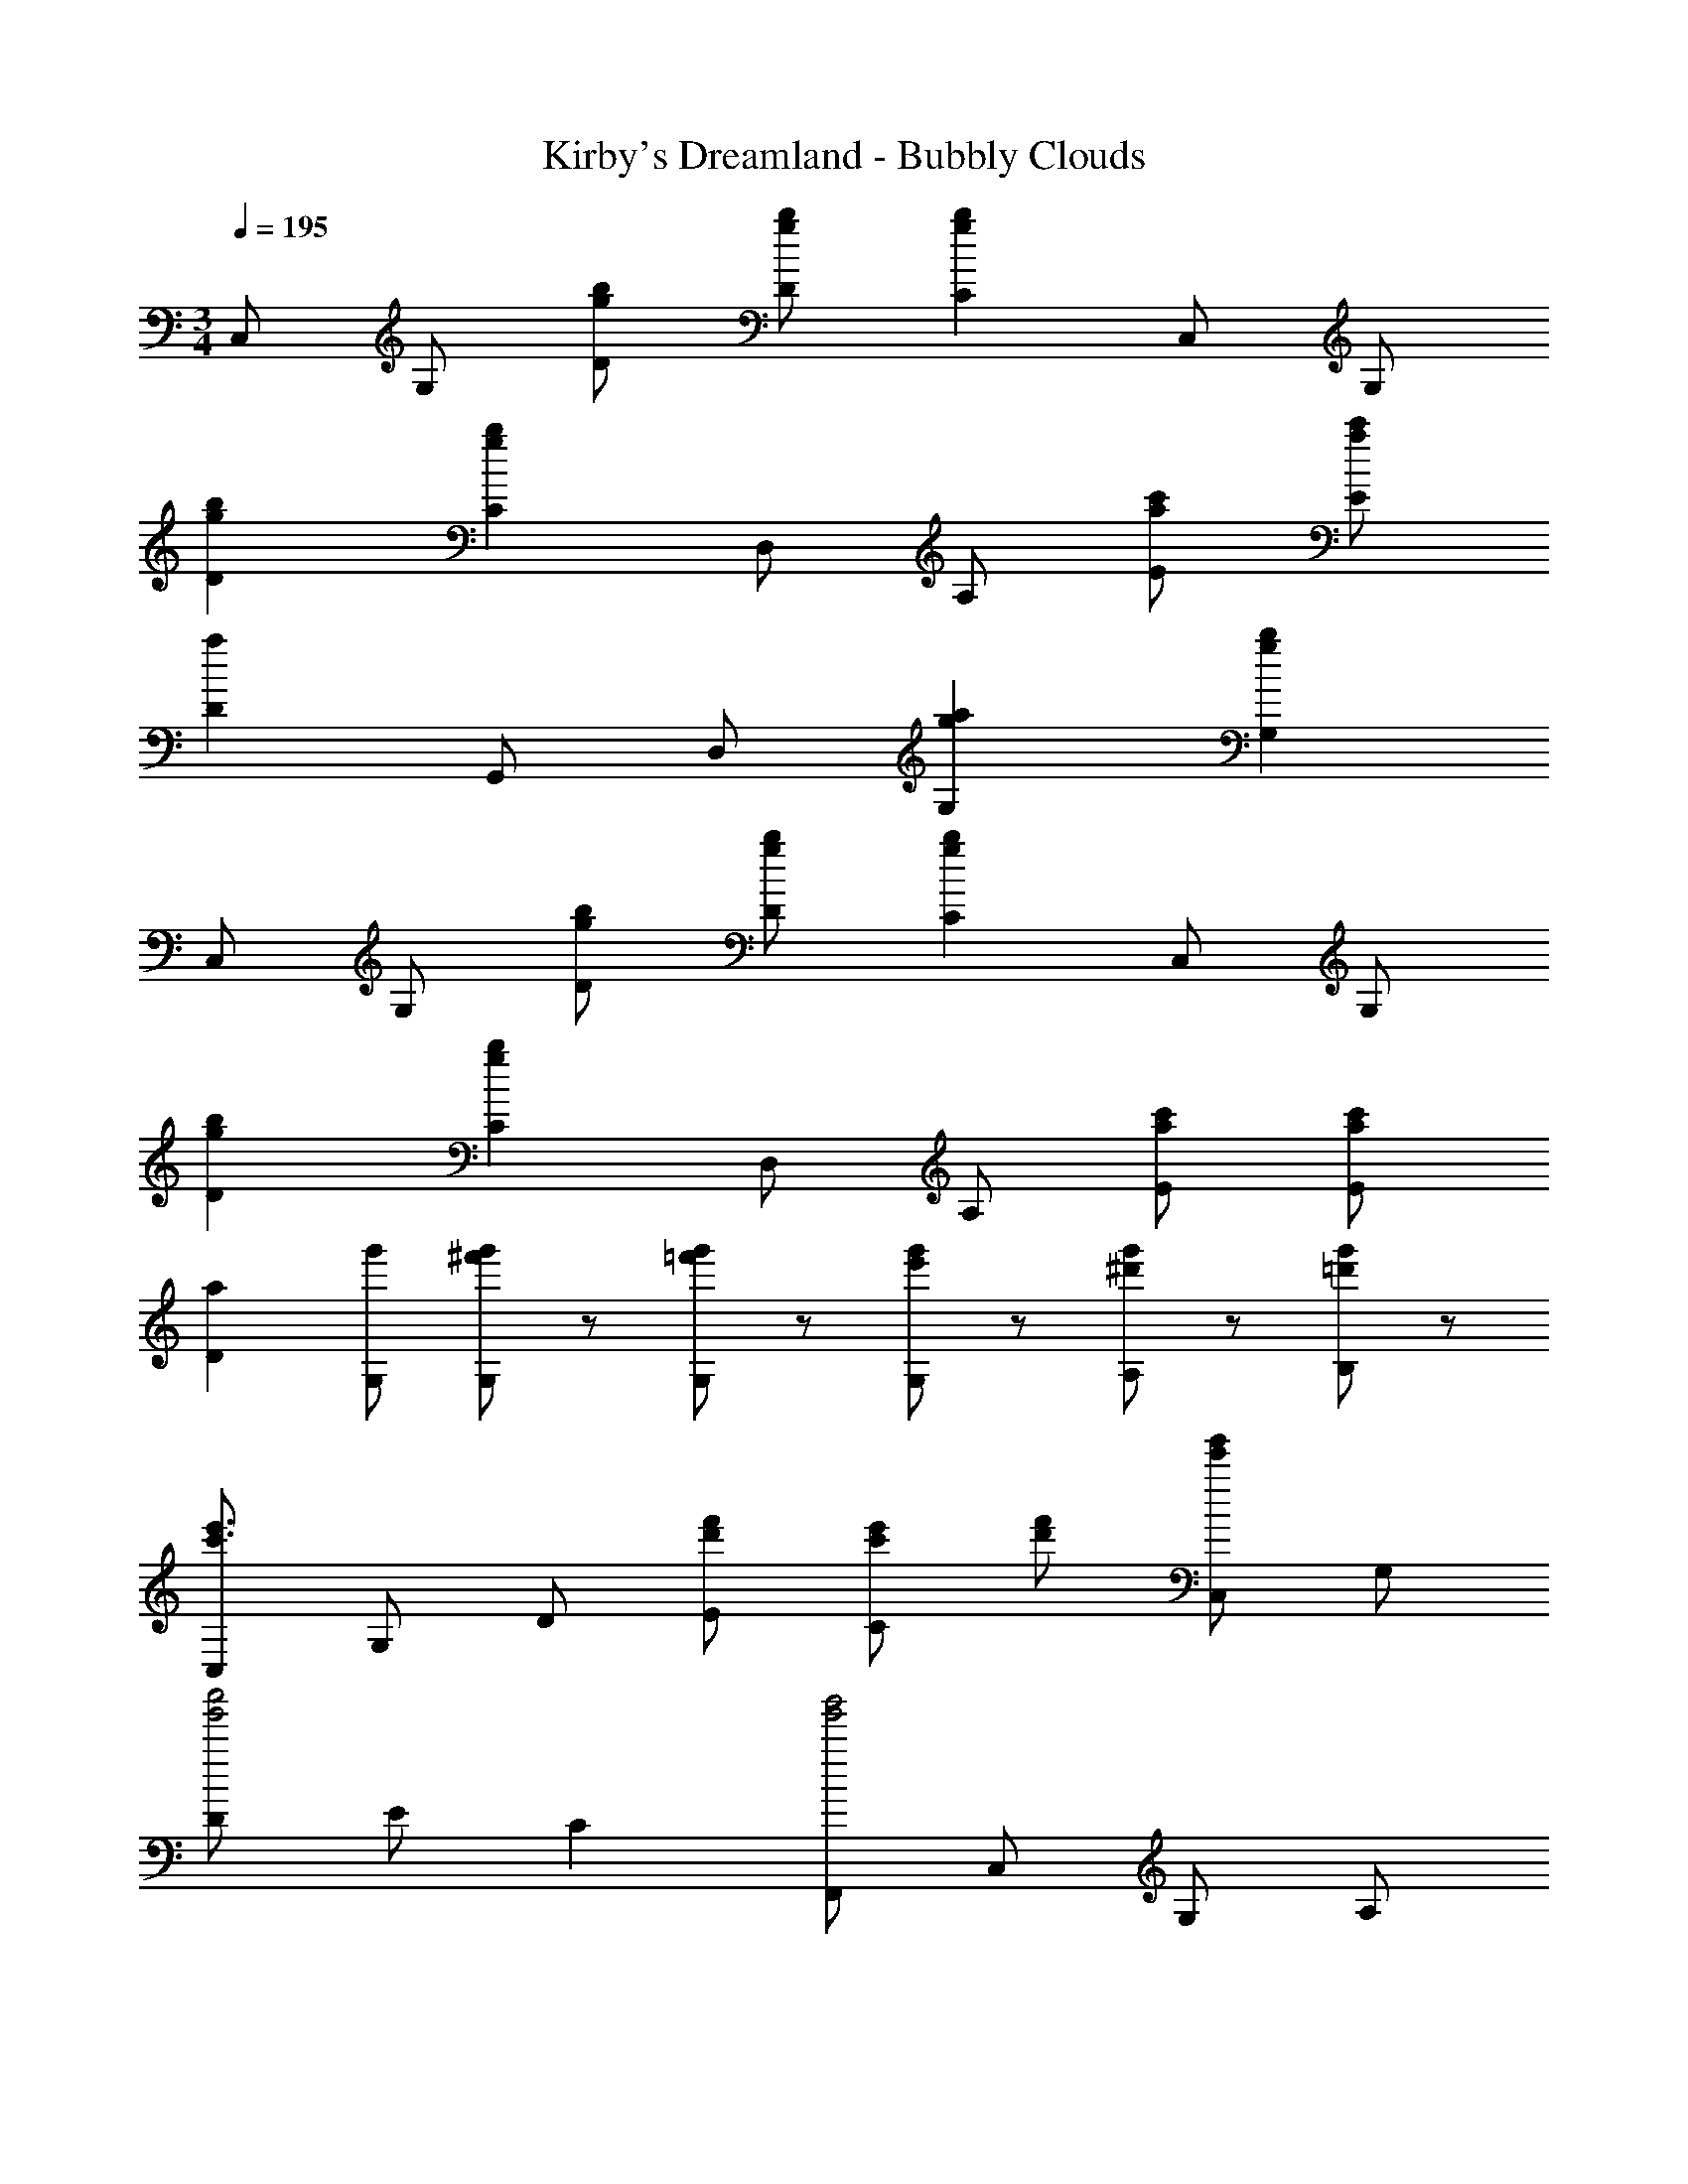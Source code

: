 X: 1
T: Kirby's Dreamland - Bubbly Clouds
Z: ABC Generated by Starbound Composer
L: 1/8
M: 3/4
Q: 1/4=195
K: C
C, G, [gbD] [gbD] [g2b2C2] C, G, 
[g2b2D2] [g2b2C2] D, A, [ac'E] [ac'E] 
[a2D2] G,, D, [g2a2G,2] [g2b2G,2] 
C, G, [gbD] [gbD] [g2b2C2] C, G, 
[g2b2D2] [g2b2C2] D, A, [ac'E] [ac'E] 
[a2D2] [g'G,] [^f'19/48g'19/48G,19/48] z29/48 [=f'19/48g'19/48G,19/48] z29/48 [e'19/48g'19/48G,19/48] z29/48 [^d'19/48g'19/48A,19/48] z29/48 [=d'19/48g'19/48B,19/48] z29/48 
[C,c'3e'3] G, D [d'f'E] [c'e'C2] [d'f'] [C,e'2g'2] G, 
[Dg'4c''4] E C2 [F,,g'4b'4] C, G, A, 
[f'2a'2F,2] [F,,f'6a'6] C, G, A, F,2 
G,, D, [bd'A,] [c'e'B,] [bd'G,2] [c'e'] [G,,d'2f'2] D, 
[A,g'3b'3] B, [G,2z] [f'19/48a'19/48] z29/48 [C,e'6g'6] G, D E 
C2 [G,g6d'6] G G G, G G 
[C,c'3e'3] G, D [d'f'E] [c'e'C2] [d'f'] [C,e'2g'2] G, 
[Dg'4c''4] E C2 [F,,g'4b'4] C, G, A, 
[f'2a'2F,2] [F,,f'6a'6] C, G, A, F,2 
[^G,,^g'2c''2] G,, [^G,=g'2_b'2] G,, [G,f'2^g'2] F,, [_B,,g'3/2c''3/2] B,, 
[_B,=g'3b'3] B,, B, [^g'c''F,,] [C,,e'12=g'12] =G,, D, E, 
C,2 C,, G,, D, E, C,2 
K: F
[B,,d4d'4] F, D B, [dd'D] [ee'B,] [B,,f2f'2] F, 
[Dd2d'2] B, [Df2f'2] B, [C,e4e'4] =G, E C 
[ee'E] [ff'C] [C,g2g'2] G, [Ef2f'2] C [Ee2e'2] C 
[B,,d2d'2] F, [Dd2d'2] B, [dd'D] [ee'B,] [B,,f2f'2] F, 
[Dd2d'2] B, [Df2f'2] B, [C,g2g'2] G, [Ee2e'2] C 
[Eg2g'2] C [C,c'6c''6] G, E C E C 
[_B,,,d'4] F,, D, B,, [c'D,] [_bB,,] [B,,,a2] F,, 
[D,b2] B,, [D,c'2] B,, [C,,g4] G,, E, C, 
[eE,] [fC,] [C,,g2] G,, [E,e2] C, [E,f2] C, 
[D,,e4] A,, F, D, [dA,] [eF,] [D,,d4] A,, 
F, D, [cA,] [dF,] [G,,d6] D, =B, G, 
B, G, 
K: C
[g'G,] [^f'19/48g'19/48G,19/48] z29/48 [=f'19/48g'19/48G,19/48] z29/48 [e'19/48g'19/48G,19/48] z29/48 [^d'19/48g'19/48A,19/48] z29/48 [=d'19/48g'19/48B,19/48] z29/48 
[g=bC,] [egG,] [gbD] [egD] [gbC2] [eg] [gbC,] [egG,] 
[gbD2] [eg] [gbC2] [eg] [ac'D,] [faA,] [ac'E] [faE] 
[ac'D2] [fa] [ac'G,,] [faD,] [ac'G,2] [fa] [ac'G,2] [fa] 
[gbC,] [egG,] [gbD] [egD] [gbC2] [eg] [gbC,] [egG,] 
[gbD2] [eg] [gbC2] [eg] [ac'D,] [faA,] [ac'E] [faE] 
[ac'D2] [fa] [g'G,] [^f'19/48g'19/48G,19/48] z29/48 [=f'19/48g'19/48G,19/48] z29/48 [e'19/48g'19/48G,19/48] z29/48 [^d'19/48g'19/48A,19/48] z29/48 [=d'19/48g'19/48B,19/48] z29/48 
[C,c'3e'3] G, D [d'f'E] [c'e'C2] [d'f'] [C,e'2g'2] G, 
[Dg'4c''4] E C2 [F,,g'4=b'4] C, G, A, 
[f'2a'2F,2] [F,,f'6a'6] C, G, A, F,2 
G,, D, [bd'A,] [c'e'B,] [bd'G,2] [c'e'] [G,,d'2f'2] D, 
[A,g'3b'3] B, [G,2z] [f'19/48a'19/48] z29/48 [C,e'6g'6] G, D E 
C2 [G,g6d'6] G G G, G G 
[C,c'3e'3] G, D [d'f'E] [c'e'C2] [d'f'] [C,e'2g'2] G, 
[Dg'4c''4] E C2 [F,,g'4b'4] C, G, A, 
[f'2a'2F,2] [F,,f'6a'6] C, G, A, F,2 
[^G,,^g'2c''2] G,, [^G,=g'2_b'2] G,, [G,f'2^g'2] F,, [B,,g'3/2c''3/2] B,, 
[_B,=g'3b'3] B,, B, [^g'c''F,,] [C,,e'12=g'12] =G,, D, E, 
C,2 C,, G,, D, E, C,2 
K: F
[B,,d4d'4] F, D B, [dd'D] [ee'B,] [B,,f2f'2] F, 
[Dd2d'2] B, [Df2f'2] B, [C,e4e'4] =G, E C 
[ee'E] [ff'C] [C,g2g'2] G, [Ef2f'2] C [Ee2e'2] C 
[B,,d2d'2] F, [Dd2d'2] B, [dd'D] [ee'B,] [B,,f2f'2] F, 
[Dd2d'2] B, [Df2f'2] B, [C,g2g'2] G, [Ee2e'2] C 
[Eg2g'2] C [C,c'6c''6] G, E C E C 
[B,,,d'4] F,, D, B,, [c'D,] [_bB,,] [B,,,a2] F,, 
[D,b2] B,, [D,c'2] B,, [C,,g4] G,, E, C, 
[eE,] [fC,] [C,,g2] G,, [E,e2] C, [E,f2] C, 
[D,,e4] A,, F, D, [dA,] [eF,] [D,,d4] A,, 
F, D, [cA,] [dF,] [G,,d6] D, =B, G, 
B, G, 
K: C
[g'G,] [^f'19/48g'19/48G,19/48] z29/48 [=f'19/48g'19/48G,19/48] z29/48 [e'19/48g'19/48G,19/48] z29/48 [^d'19/48g'19/48A,19/48] z29/48 [=d'19/48g'19/48B,19/48] z29/48 
[g=bC,] [egG,] [gbD] [egD] [gbC2] [eg] [gbC,] [egG,] 
[gbD2] [eg] [gbC2] [eg] [ac'D,] [faA,] [ac'E] [faE] 
[ac'D2] [fa] [ac'G,,] [faD,] [ac'G,2] [fa] [ac'G,2] [fa] 
[gbC,] [egG,] [gbD] [egD] [gbC2] [eg] [gbC,] [egG,] 
[gbD2] [eg] [gbC2] [eg] [ac'D,] [faA,] [ac'E] [faE] 
[ac'D2] [fa] [g'G,] [^f'19/48g'19/48G,19/48] z29/48 [=f'19/48g'19/48G,19/48] z29/48 [e'19/48g'19/48G,19/48] z29/48 [^d'19/48g'19/48A,19/48] z29/48 [=d'19/48g'19/48B,19/48] 
